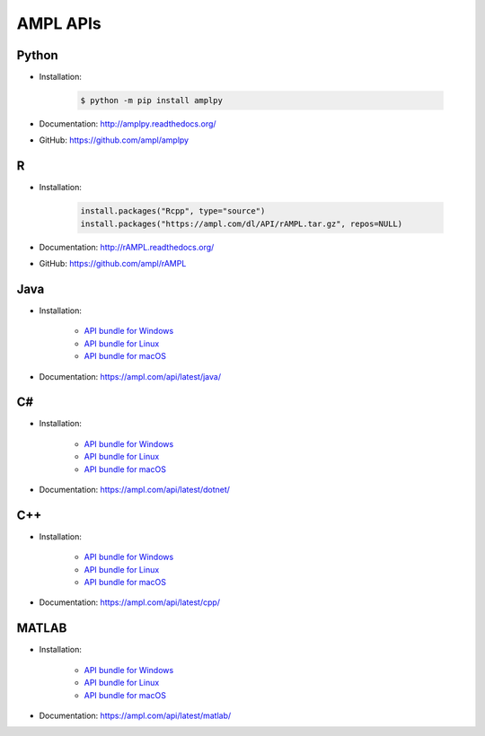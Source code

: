 AMPL APIs
=========

Python
------

- Installation:

    .. code-block:: bash

        $ python -m pip install amplpy

- Documentation: http://amplpy.readthedocs.org/
- GitHub: https://github.com/ampl/amplpy

R
-

- Installation:

    .. code-block:: R

        install.packages("Rcpp", type="source")
        install.packages("https://ampl.com/dl/API/rAMPL.tar.gz", repos=NULL)

- Documentation: http://rAMPL.readthedocs.org/
- GitHub: https://github.com/ampl/rAMPL

Java
----

- Installation:

    - `API bundle for Windows <https://ampl.com/dl/API/latest/amplapi-win64.zip>`_
    - `API bundle for Linux <https://ampl.com/dl/API/latest/amplapi-linux64.zip>`_
    - `API bundle for macOS <https://ampl.com/dl/API/latest/amplapi-osx.zip>`_

- Documentation: https://ampl.com/api/latest/java/

C#
--

- Installation:

    - `API bundle for Windows <https://ampl.com/dl/API/latest/amplapi-win64.zip>`_
    - `API bundle for Linux <https://ampl.com/dl/API/latest/amplapi-linux64.zip>`_
    - `API bundle for macOS <https://ampl.com/dl/API/latest/amplapi-osx.zip>`_

- Documentation: https://ampl.com/api/latest/dotnet/

C++
---

- Installation:

    - `API bundle for Windows <https://ampl.com/dl/API/latest/amplapi-win64.zip>`_
    - `API bundle for Linux <https://ampl.com/dl/API/latest/amplapi-linux64.zip>`_
    - `API bundle for macOS <https://ampl.com/dl/API/latest/amplapi-osx.zip>`_

- Documentation: https://ampl.com/api/latest/cpp/

MATLAB
------

- Installation:

    - `API bundle for Windows <https://ampl.com/dl/API/latest/amplapi-win64.zip>`_
    - `API bundle for Linux <https://ampl.com/dl/API/latest/amplapi-linux64.zip>`_
    - `API bundle for macOS <https://ampl.com/dl/API/latest/amplapi-osx.zip>`_

- Documentation: https://ampl.com/api/latest/matlab/

